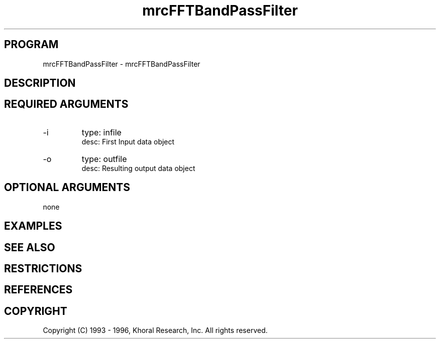 .TH "mrcFFTBandPassFilter" "EOS" "COMMANDS" "" "Mar 16, 1998"
.SH PROGRAM
mrcFFTBandPassFilter \- mrcFFTBandPassFilter
.syntax EOS mrcFFTBandPassFilter
.SH DESCRIPTION
.SH "REQUIRED ARGUMENTS"
.IP -i 7
type: infile
.br
desc: First Input data object
.br
.IP -o 7
type: outfile
.br
desc: Resulting output data object
.br
.sp
.SH "OPTIONAL ARGUMENTS"
none
.sp
.SH EXAMPLES
.SH "SEE ALSO"
.SH RESTRICTIONS 
.SH REFERENCES 
.SH COPYRIGHT
Copyright (C) 1993 - 1996, Khoral Research, Inc.  All rights reserved.

